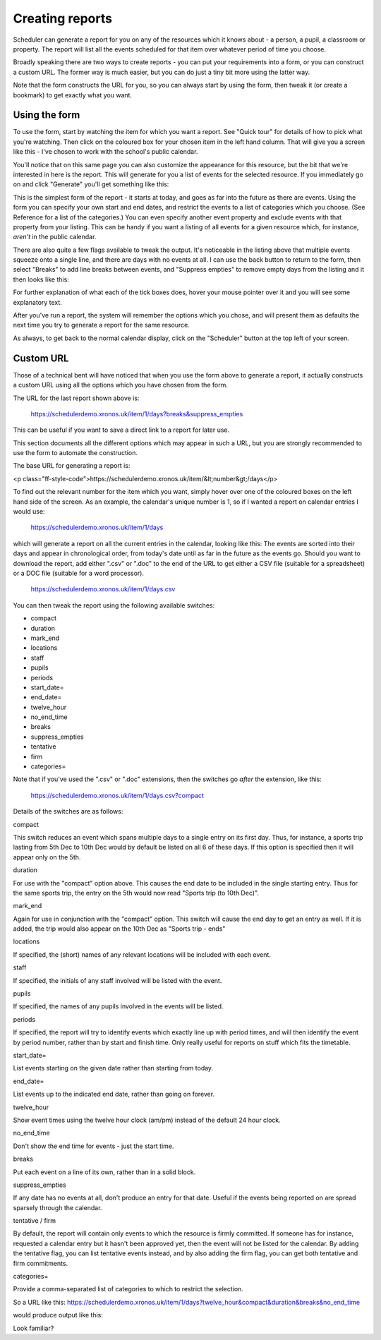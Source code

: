.. _creating_reports:

Creating reports
================

Scheduler can generate a report for you on any of the resources which
it knows about - a person, a pupil, a classroom or property. The report
will list all the events scheduled for that item over whatever period
of time you choose.

Broadly speaking there are two ways to create reports - you can put your
requirements into a form, or you can construct a custom URL. The former
way is much easier, but you can do just a tiny bit more using the latter
way.

Note that the form constructs the URL for you, so you can always start by
using the form, then tweak it (or create a bookmark) to get exactly what
you want.

--------------
Using the form
--------------

To use the form, start by watching the item for which you want a report.
See "Quick tour" for details of how to pick what you're watching.
Then click on the coloured box for your chosen item in the left hand
column. That will give you a screen like this - I've chosen to work with
the school's public calendar.

.. image:: calendarreport1.png
   :scale: 75%
   :align: center

You'll notice that on this same page you can also customize the appearance
for this resource, but the bit that we're interested in here is the report.
This will generate for you a list of events for the selected resource.
If you immediately go on and click "Generate" you'll get something like
this:

.. image:: calendarreport2.png
   :scale: 75%
   :align: center

This is the simplest form of the report - it starts at today, and goes as
far into the future as there are events. Using the form you can specify
your own start and end dates, and restrict the events to a list of
categories which you choose. (See Reference for a list of the categories.)
You can even specify another event property and exclude events with that
property from your listing. This can be handy if you want a listing of all
events for a given resource which, for instance, *aren't* in the public
calendar.

There are also quite a few flags available to tweak the output.
It's noticeable in the listing above that multiple events squeeze onto
a single line, and there are days with no events at all. I can use the
back button to return to the form, then select "Breaks" to add line breaks
between events, and "Suppress empties" to remove empty days from the
listing and it then looks like this:

.. image:: calendarreport3.png
   :scale: 75%
   :align: center

For further explanation of what each of the tick boxes does, hover your
mouse pointer over it and you will see some explanatory text.

After you've run a report, the system will remember the options which you
chose, and will present them as defaults the next time you try to generate
a report for the same resource.

As always, to get back to the normal calendar display, click on the
"Scheduler" button at the top left of your screen.

----------
Custom URL
----------

Those of a technical bent will have noticed that when you use the form
above to generate a report, it actually constructs a custom URL using
all the options which you have chosen from the form.

The URL for the last report shown above is:

  https://schedulerdemo.xronos.uk/item/1/days?breaks&suppress_empties

This can be useful if you want to save a direct link to a report
for later use.

This section documents all the different options which may appear in
such a URL, but you are strongly recommended to use the form to
automate the construction.

The base URL for generating a report is:

<p class="ff-style-code">https://schedulerdemo.xronos.uk/item/&lt;number&gt;/days</p>

To find out the relevant number for the item which you want, simply hover
over one of the coloured boxes on the left hand side of the screen.
As an example, the calendar's unique number is 1, so if I wanted
a report on calendar entries I would use:

  https://schedulerdemo.xronos.uk/item/1/days
  
which will generate a report on all the current entries in the calendar,
looking like this:
The events are sorted into their days and appear in chronological order,
from today's date until as far in the future as the events go.
Should you want to download the report, add either ".csv" or ".doc" to the
end of the URL to get either a CSV file (suitable for a spreadsheet) or
a DOC file (suitable for a word processor).

  https://schedulerdemo.xronos.uk/item/1/days.csv
  
You can then tweak the report using the following available switches:

* compact
* duration
* mark_end
* locations
* staff
* pupils
* periods
* start_date=
* end_date=
* twelve_hour
* no_end_time
* breaks
* suppress_empties
* tentative
* firm
* categories=

Note that if you've used the ".csv" or ".doc" extensions, then the switches
go *after* the extension, like this:

  https://schedulerdemo.xronos.uk/item/1/days.csv?compact
  
Details of the switches are as follows:

compact

This switch reduces an event which spans multiple days to a single entry
on its first day. Thus, for instance, a sports trip lasting from 5th Dec
to 10th Dec would by default be listed on all 6 of these days. If this
option is specified then it will appear only on the 5th.

duration

For use with the "compact" option above. This causes the end date to be
included in the single starting entry. Thus for the same sports trip,
the entry on the 5th would now read "Sports trip (to 10th Dec)".

mark_end

Again for use in conjunction with the "compact" option. This switch will
cause the end day to get an entry as well. If it is added, the trip would
also appear on the 10th Dec as "Sports trip - ends"

locations

If specified, the (short) names of any relevant locations will be
included with each event.

staff

If specified, the initials of any staff involved will be listed with
the event.

pupils

If specified, the names of any pupils involved in the events will
be listed.

periods

If specified, the report will try to identify events which exactly
line up with period times, and will then identify the event by period
number, rather than by start and finish time. Only really useful for
reports on stuff which fits the timetable.

start_date=

List events starting on the given date rather than starting from today.

end_date=

List events up to the indicated end date, rather than going on forever.

twelve_hour

Show event times using the twelve hour clock (am/pm) instead of the
default 24 hour clock.

no_end_time

Don't show the end time for events - just the start time.

breaks

Put each event on a line of its own, rather than in a solid block.

suppress_empties

If any date has no events at all, don't produce an entry for that date.
Useful if the events being reported on are spread sparsely through the
calendar.

tentative / firm

By default, the report will contain only events to which the resource
is firmly committed. If someone has for instance, requested a calendar
entry but it hasn't been approved yet, then the event will not be listed
for the calendar. By adding the tentative flag, you can list tentative
events instead, and by also adding the firm flag, you can get both
tentative and firm commitments.

categories=

Provide a comma-separated list of categories to which to restrict the
selection.

So a URL like this: https://schedulerdemo.xronos.uk/item/1/days?twelve_hour&compact&duration&breaks&no_end_time

would produce output like this:

Look familiar?
